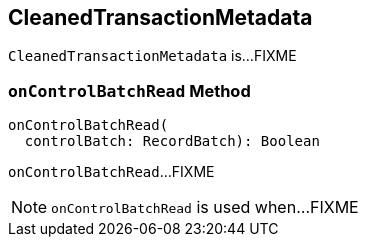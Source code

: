 == [[CleanedTransactionMetadata]] CleanedTransactionMetadata

`CleanedTransactionMetadata` is...FIXME

=== [[onControlBatchRead]] `onControlBatchRead` Method

[source, scala]
----
onControlBatchRead(
  controlBatch: RecordBatch): Boolean
----

`onControlBatchRead`...FIXME

NOTE: `onControlBatchRead` is used when...FIXME
